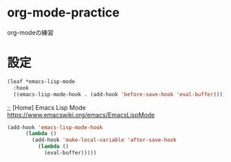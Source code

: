 * org-mode-practice
org-modeの練習

* 設定

#+begin_src emacs-lisp
   (leaf *emacs-lisp-mode
     :hook
     ((emacs-lisp-mode-hook . (add-hook 'before-save-hook 'eval-buffer))))
#+end_src

#+RESULTS:
: *emacs-lisp-mode

;; [Home] Emacs Lisp Mode https://www.emacswiki.org/emacs/EmacsLispMode
#+begin_src emacs-lisp
  (add-hook 'emacs-lisp-mode-hook
	    (lambda ()
	      (add-hook 'make-local-variable 'after-save-hook
			(lambda ()
			  (eval-buffer)))))
#+end_src

#+RESULTS:
| (lambda nil (add-hook 'make-local-variable 'after-save-hook (lambda nil (eval-buffer)))) | *emacs-lisp-mode | semantic-default-elisp-setup | eval-buffer | ert--activate-font-lock-keywords | enable-paredit-mode | flycheck-mode |
